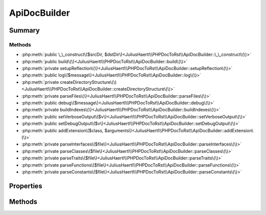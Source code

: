 .. rst-class:: phpdoctorst

.. role:: php(code)
	:language: php


ApiDocBuilder
=============


.. php:namespace:: JuliusHaertl\PHPDocToRst

.. rst-class::  final

.. php:class:: ApiDocBuilder


	.. rst-class:: phpdoc-description
	
		| This class is used to parse a project tree and generate rst files
		| for all of the containing PHP structures\.
		
		| Example usage is documented in examples/example\.php
		
	
	:Source:
		`/ApiDocBuilder.php#49 <http://github.com/abbadon1334/phpdoc-to-rst//blob/master//ApiDocBuilder.php#L49>`_
	


Summary
-------

Methods
~~~~~~~

* :php:meth:`public \_\_construct\($srcDir, $dstDir\)<JuliusHaertl\\PHPDocToRst\\ApiDocBuilder::\_\_construct\(\)>`
* :php:meth:`public build\(\)<JuliusHaertl\\PHPDocToRst\\ApiDocBuilder::build\(\)>`
* :php:meth:`private setupReflection\(\)<JuliusHaertl\\PHPDocToRst\\ApiDocBuilder::setupReflection\(\)>`
* :php:meth:`public log\($message\)<JuliusHaertl\\PHPDocToRst\\ApiDocBuilder::log\(\)>`
* :php:meth:`private createDirectoryStructure\(\)<JuliusHaertl\\PHPDocToRst\\ApiDocBuilder::createDirectoryStructure\(\)>`
* :php:meth:`private parseFiles\(\)<JuliusHaertl\\PHPDocToRst\\ApiDocBuilder::parseFiles\(\)>`
* :php:meth:`public debug\($message\)<JuliusHaertl\\PHPDocToRst\\ApiDocBuilder::debug\(\)>`
* :php:meth:`private buildIndexes\(\)<JuliusHaertl\\PHPDocToRst\\ApiDocBuilder::buildIndexes\(\)>`
* :php:meth:`public setVerboseOutput\($v\)<JuliusHaertl\\PHPDocToRst\\ApiDocBuilder::setVerboseOutput\(\)>`
* :php:meth:`public setDebugOutput\($v\)<JuliusHaertl\\PHPDocToRst\\ApiDocBuilder::setDebugOutput\(\)>`
* :php:meth:`public addExtension\($class, $arguments\)<JuliusHaertl\\PHPDocToRst\\ApiDocBuilder::addExtension\(\)>`
* :php:meth:`private parseInterfaces\($file\)<JuliusHaertl\\PHPDocToRst\\ApiDocBuilder::parseInterfaces\(\)>`
* :php:meth:`private parseClasses\($file\)<JuliusHaertl\\PHPDocToRst\\ApiDocBuilder::parseClasses\(\)>`
* :php:meth:`private parseTraits\($file\)<JuliusHaertl\\PHPDocToRst\\ApiDocBuilder::parseTraits\(\)>`
* :php:meth:`private parseFunctions\($file\)<JuliusHaertl\\PHPDocToRst\\ApiDocBuilder::parseFunctions\(\)>`
* :php:meth:`private parseConstants\($file\)<JuliusHaertl\\PHPDocToRst\\ApiDocBuilder::parseConstants\(\)>`


Properties
----------

.. php:attr:: private static project

	:Source:
		`/ApiDocBuilder.php#52 <http://github.com/abbadon1334/phpdoc-to-rst//blob/master//ApiDocBuilder.php#L52>`_
	
	:Type: :any:`\\phpDocumentor\\Reflection\\Php\\Project <phpDocumentor\\Reflection\\Php\\Project>` 


.. php:attr:: private static docFiles

	:Source:
		`/ApiDocBuilder.php#55 <http://github.com/abbadon1334/phpdoc-to-rst//blob/master//ApiDocBuilder.php#L55>`_
	
	:Type: array 


.. php:attr:: private static constants

	:Source:
		`/ApiDocBuilder.php#58 <http://github.com/abbadon1334/phpdoc-to-rst//blob/master//ApiDocBuilder.php#L58>`_
	
	:Type: array 


.. php:attr:: private static functions

	:Source:
		`/ApiDocBuilder.php#61 <http://github.com/abbadon1334/phpdoc-to-rst//blob/master//ApiDocBuilder.php#L61>`_
	
	:Type: array 


.. php:attr:: private static extensions

	:Source:
		`/ApiDocBuilder.php#64 <http://github.com/abbadon1334/phpdoc-to-rst//blob/master//ApiDocBuilder.php#L64>`_
	
	:Type: :any:`\\JuliusHaertl\\PHPDocToRst\\Extension\\Extension\[\] <JuliusHaertl\\PHPDocToRst\\Extension\\Extension>` 


.. php:attr:: private static extensionNames

	:Source:
		`/ApiDocBuilder.php#67 <http://github.com/abbadon1334/phpdoc-to-rst//blob/master//ApiDocBuilder.php#L67>`_
	
	:Type: string[] 


.. php:attr:: private static extensionArguments

	:Source:
		`/ApiDocBuilder.php#70 <http://github.com/abbadon1334/phpdoc-to-rst//blob/master//ApiDocBuilder.php#L70>`_
	
	:Type: array[] 


.. php:attr:: private static srcDir

	:Source:
		`/ApiDocBuilder.php#73 <http://github.com/abbadon1334/phpdoc-to-rst//blob/master//ApiDocBuilder.php#L73>`_
	
	:Type: string[] 


.. php:attr:: private static dstDir

	:Source:
		`/ApiDocBuilder.php#76 <http://github.com/abbadon1334/phpdoc-to-rst//blob/master//ApiDocBuilder.php#L76>`_
	
	:Type: string 


.. php:attr:: private static verboseOutput

	:Source:
		`/ApiDocBuilder.php#79 <http://github.com/abbadon1334/phpdoc-to-rst//blob/master//ApiDocBuilder.php#L79>`_
	
	:Type: bool 


.. php:attr:: private static debugOutput

	:Source:
		`/ApiDocBuilder.php#82 <http://github.com/abbadon1334/phpdoc-to-rst//blob/master//ApiDocBuilder.php#L82>`_
	
	:Type: bool 


Methods
-------

.. rst-class:: public

	.. php:method:: public __construct( $srcDir, $dstDir)
	
		.. rst-class:: phpdoc-description
		
			| ApiDocBuilder constructor\.
			
		
		:Source:
			`/ApiDocBuilder.php#90 <http://github.com/abbadon1334/phpdoc-to-rst//blob/master//ApiDocBuilder.php#L90>`_
		
		
		:Parameters:
			* **$srcDir** (string[])  array of paths that should be analysed
			* **$dstDir** (string)  path where the output documentation should be stored

		
	
	

.. rst-class:: public

	.. php:method:: public build()
	
		.. rst-class:: phpdoc-description
		
			| Run this to build the documentation\.
			
		
		:Source:
			`/ApiDocBuilder.php#99 <http://github.com/abbadon1334/phpdoc-to-rst//blob/master//ApiDocBuilder.php#L99>`_
		
		
	
	

.. rst-class:: private

	.. php:method:: private setupReflection()
	
		:Source:
			`/ApiDocBuilder.php#112 <http://github.com/abbadon1334/phpdoc-to-rst//blob/master//ApiDocBuilder.php#L112>`_
		
		
		:Throws: :any:`\\Exception <Exception>` 
	
	

.. rst-class:: public

	.. php:method:: public log( $message)
	
		.. rst-class:: phpdoc-description
		
			| Log a message\.
			
		
		:Source:
			`/ApiDocBuilder.php#168 <http://github.com/abbadon1334/phpdoc-to-rst//blob/master//ApiDocBuilder.php#L168>`_
		
		
		:Parameters:
			* **$message** (string)  Message to be logged

		
	
	

.. rst-class:: private

	.. php:method:: private createDirectoryStructure()
	
		.. rst-class:: phpdoc-description
		
			| Create directory structure for the rst output\.
			
		
		:Source:
			`/ApiDocBuilder.php#180 <http://github.com/abbadon1334/phpdoc-to-rst//blob/master//ApiDocBuilder.php#L180>`_
		
		
		:Throws: :any:`\\JuliusHaertl\\PHPDocToRst\\WriteException <JuliusHaertl\\PHPDocToRst\\WriteException>` 
	
	

.. rst-class:: private

	.. php:method:: private parseFiles()
	
		:Source:
			`/ApiDocBuilder.php#193 <http://github.com/abbadon1334/phpdoc-to-rst//blob/master//ApiDocBuilder.php#L193>`_
		
		
	
	

.. rst-class:: public

	.. php:method:: public debug( $message)
	
		.. rst-class:: phpdoc-description
		
			| Log a debug message\.
			
		
		:Source:
			`/ApiDocBuilder.php#220 <http://github.com/abbadon1334/phpdoc-to-rst//blob/master//ApiDocBuilder.php#L220>`_
		
		
		:Parameters:
			* **$message** (string)  Message to be logged

		
	
	

.. rst-class:: private

	.. php:method:: private buildIndexes()
	
		:Source:
			`/ApiDocBuilder.php#227 <http://github.com/abbadon1334/phpdoc-to-rst//blob/master//ApiDocBuilder.php#L227>`_
		
		
	
	

.. rst-class:: public

	.. php:method:: public setVerboseOutput( $v)
	
		.. rst-class:: phpdoc-description
		
			| Enable verbose logging output\.
			
		
		:Source:
			`/ApiDocBuilder.php#265 <http://github.com/abbadon1334/phpdoc-to-rst//blob/master//ApiDocBuilder.php#L265>`_
		
		
		:Parameters:
			* **$v** (bool)  Set to true to enable

		
	
	

.. rst-class:: public

	.. php:method:: public setDebugOutput( $v)
	
		.. rst-class:: phpdoc-description
		
			| Enable debug logging output\.
			
		
		:Source:
			`/ApiDocBuilder.php#275 <http://github.com/abbadon1334/phpdoc-to-rst//blob/master//ApiDocBuilder.php#L275>`_
		
		
		:Parameters:
			* **$v** (bool)  Set to true to enable

		
	
	

.. rst-class:: public

	.. php:method:: public addExtension( $class, $arguments=\[\])
	
		:Source:
			`/ApiDocBuilder.php#285 <http://github.com/abbadon1334/phpdoc-to-rst//blob/master//ApiDocBuilder.php#L285>`_
		
		
		:Parameters:
			* **$class** (string)  name of the extension class

		
		:Throws: :any:`\\Exception <Exception>` 
	
	

.. rst-class:: private

	.. php:method:: private parseInterfaces( $file)
	
		:Source:
			`/ApiDocBuilder.php#294 <http://github.com/abbadon1334/phpdoc-to-rst//blob/master//ApiDocBuilder.php#L294>`_
		
		
		:Parameters:
			* **$file** (:any:`phpDocumentor\\Reflection\\Php\\File <phpDocumentor\\Reflection\\Php\\File>`)  

		
	
	

.. rst-class:: private

	.. php:method:: private parseClasses( $file)
	
		:Source:
			`/ApiDocBuilder.php#314 <http://github.com/abbadon1334/phpdoc-to-rst//blob/master//ApiDocBuilder.php#L314>`_
		
		
		:Parameters:
			* **$file** (:any:`phpDocumentor\\Reflection\\Php\\File <phpDocumentor\\Reflection\\Php\\File>`)  

		
	
	

.. rst-class:: private

	.. php:method:: private parseTraits( $file)
	
		:Source:
			`/ApiDocBuilder.php#334 <http://github.com/abbadon1334/phpdoc-to-rst//blob/master//ApiDocBuilder.php#L334>`_
		
		
		:Parameters:
			* **$file** (:any:`phpDocumentor\\Reflection\\Php\\File <phpDocumentor\\Reflection\\Php\\File>`)  

		
	
	

.. rst-class:: private

	.. php:method:: private parseFunctions( $file)
	
		:Source:
			`/ApiDocBuilder.php#354 <http://github.com/abbadon1334/phpdoc-to-rst//blob/master//ApiDocBuilder.php#L354>`_
		
		
		:Parameters:
			* **$file** (:any:`phpDocumentor\\Reflection\\Php\\File <phpDocumentor\\Reflection\\Php\\File>`)  

		
	
	

.. rst-class:: private

	.. php:method:: private parseConstants( $file)
	
		:Source:
			`/ApiDocBuilder.php#370 <http://github.com/abbadon1334/phpdoc-to-rst//blob/master//ApiDocBuilder.php#L370>`_
		
		
		:Parameters:
			* **$file** (:any:`phpDocumentor\\Reflection\\Php\\File <phpDocumentor\\Reflection\\Php\\File>`)  

		
	
	

